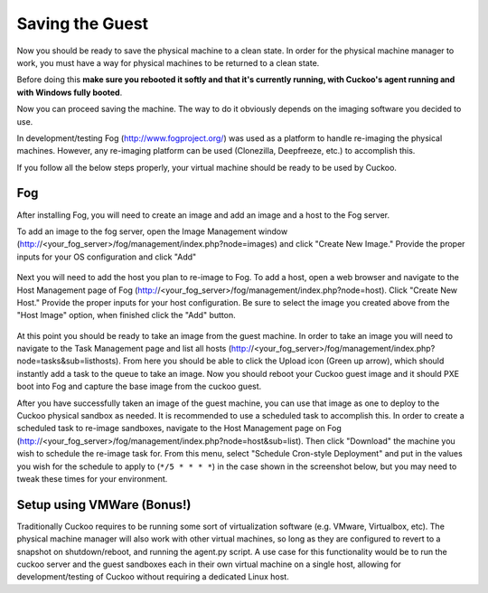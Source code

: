 ================
Saving the Guest
================

Now you should be ready to save the physical machine to a clean state.
In order for the physical machine manager to work, you must have a way
for physical machines to be returned to a clean state.

Before doing this **make sure you rebooted it softly and that it's currently
running, with Cuckoo's agent running and with Windows fully booted**.

Now you can proceed saving the machine. The way to do it obviously depends on
the imaging software you decided to use.

In development/testing Fog (http://www.fogproject.org/) was used as a platform
to handle re-imaging the physical machines.
However, any re-imaging platform can be used (Clonezilla, Deepfreeze, etc.) to
accomplish this.

If you follow all the below steps properly, your virtual machine should be ready
to be used by Cuckoo.

Fog
===

After installing Fog, you will need to create an image and add an image and a
host to the Fog server.

To add an image to the fog server, open the Image Management window
(http://<your_fog_server>/fog/management/index.php?node=images)
and click "Create New Image."
Provide the proper inputs for your OS configuration and click "Add"

    .. image:: ../../_images/screenshots/fog_image_management.png
        :align: center

Next you will need to add the host you plan to re-image to Fog.
To add a host, open a web browser and navigate to the Host Management page of
Fog (http://<your_fog_server>/fog/management/index.php?node=host).
Click "Create New Host."
Provide the proper inputs for your host configuration. Be sure to select the
image you created above from the "Host Image" option, when finished click the
"Add" button.

    .. image:: ../../_images/screenshots/fog_host_management.png
        :align: center

At this point you should be ready to take an image from the guest machine.
In order to take an image you will need to navigate to the Task Management page
and list all hosts (http://<your_fog_server>/fog/management/index.php?node=tasks&sub=listhosts).
From here you should be able to click the Upload icon (Green up arrow), which
should instantly add a task to the queue to take an image.
Now you should reboot your Cuckoo guest image and it should PXE boot into Fog
and capture the base image from the cuckoo guest.

After you have successfully taken an image of the guest machine, you can use
that image as one to deploy to the Cuckoo physical sandbox as needed.
It is recommended to use a scheduled task to accomplish this.
In order to create a scheduled task to re-image sandboxes, navigate to the Host
Management page on Fog (http://<your_fog_server>/fog/management/index.php?node=host&sub=list).
Then click "Download" the machine you wish to schedule the re-image task for.
From this menu, select "Schedule Cron-style Deployment" and put in the values
you wish for the schedule to apply to (``*/5 * * * *``) in the case shown in the
screenshot below, but you may need to tweak these times for your environment.

    .. image:: ../../_images/screenshots/fog_scheduled_job.png
        :align: center


Setup using VMWare (Bonus!)
===========================

Traditionally Cuckoo requires to be running some sort of virtualization software
(e.g. VMware, Virtualbox, etc).
The physical machine manager will also work with other virtual machines, so long
as they are configured to revert to a snapshot on shutdown/reboot, and running
the agent.py script.
A use case for this functionality would be to run the cuckoo server and the
guest sandboxes each in their own virtual machine on a single host, allowing for
development/testing of Cuckoo without requiring a dedicated Linux host.